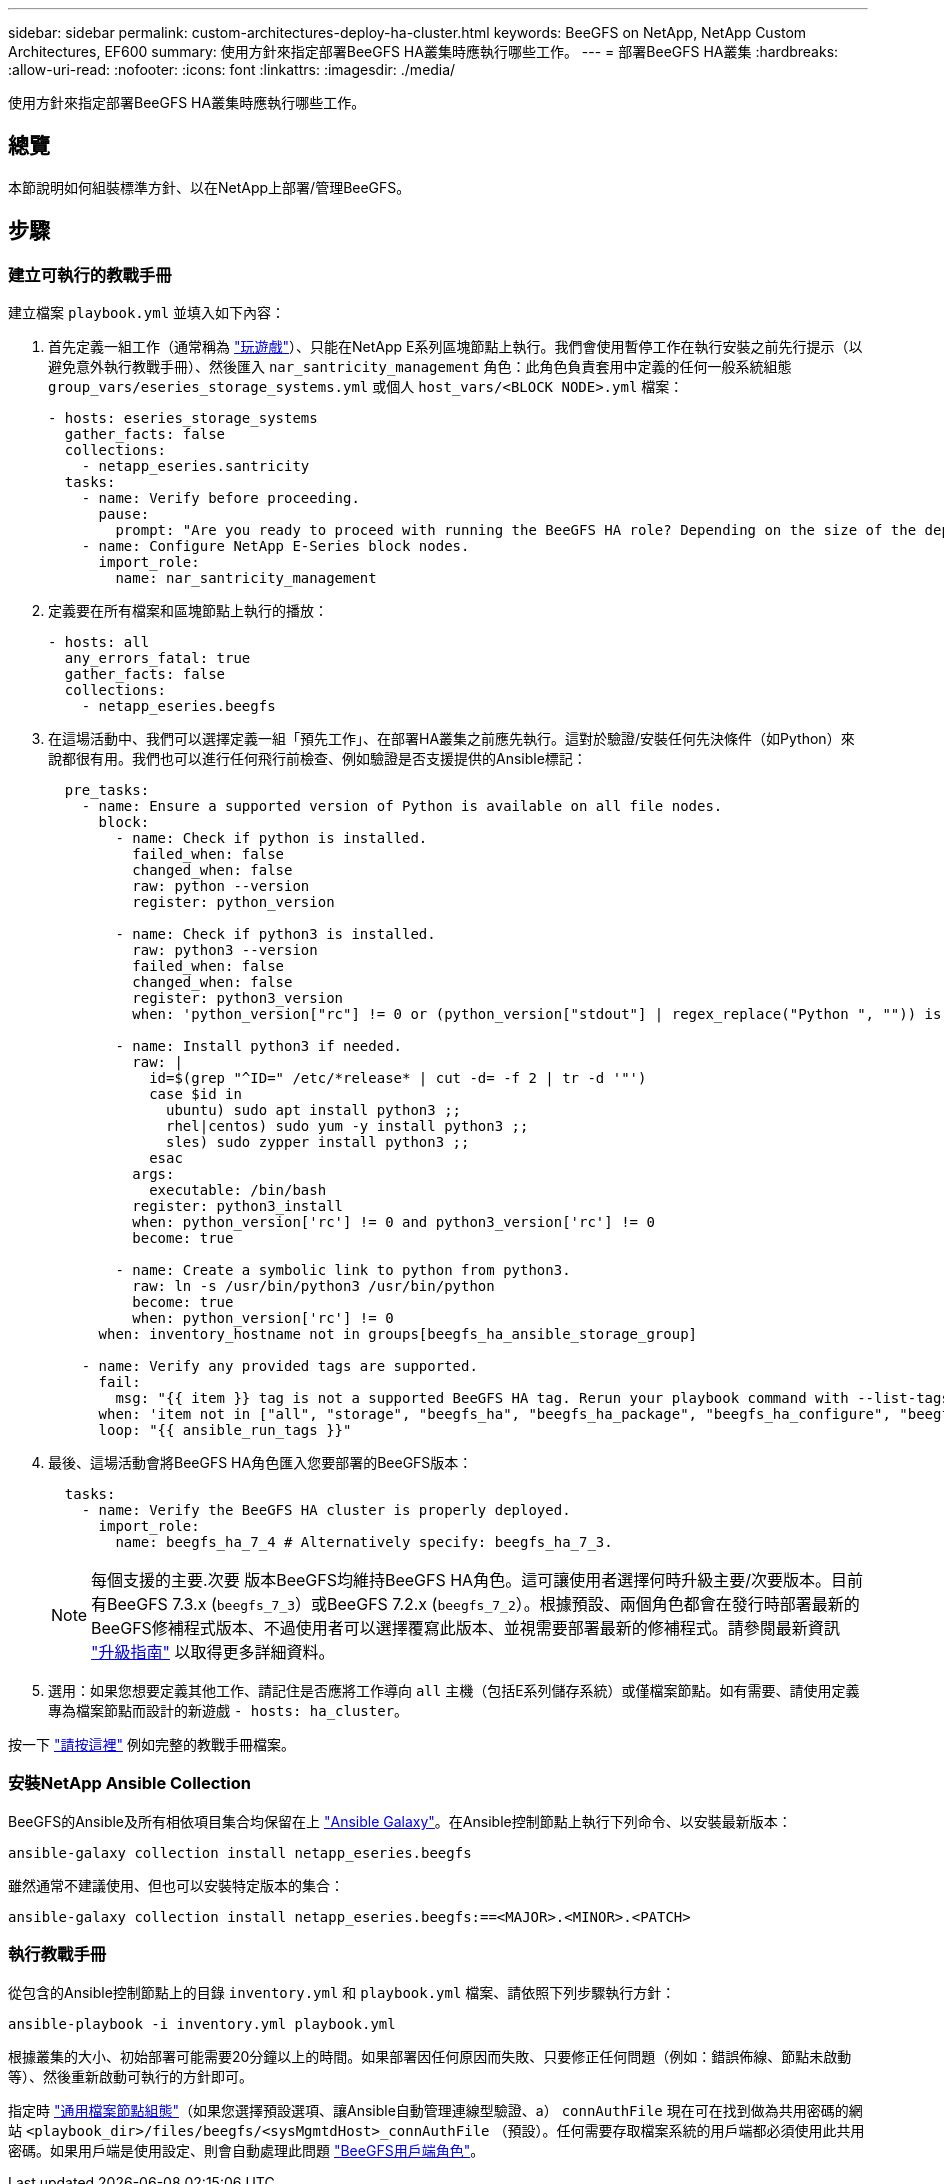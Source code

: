 ---
sidebar: sidebar 
permalink: custom-architectures-deploy-ha-cluster.html 
keywords: BeeGFS on NetApp, NetApp Custom Architectures, EF600 
summary: 使用方針來指定部署BeeGFS HA叢集時應執行哪些工作。 
---
= 部署BeeGFS HA叢集
:hardbreaks:
:allow-uri-read: 
:nofooter: 
:icons: font
:linkattrs: 
:imagesdir: ./media/


[role="lead"]
使用方針來指定部署BeeGFS HA叢集時應執行哪些工作。



== 總覽

本節說明如何組裝標準方針、以在NetApp上部署/管理BeeGFS。



== 步驟



=== 建立可執行的教戰手冊

建立檔案 `playbook.yml` 並填入如下內容：

. 首先定義一組工作（通常稱為 link:https://docs.ansible.com/ansible/latest/playbook_guide/playbooks_intro.html#playbook-syntax["玩遊戲"^]）、只能在NetApp E系列區塊節點上執行。我們會使用暫停工作在執行安裝之前先行提示（以避免意外執行教戰手冊）、然後匯入 `nar_santricity_management` 角色：此角色負責套用中定義的任何一般系統組態 `group_vars/eseries_storage_systems.yml` 或個人 `host_vars/<BLOCK NODE>.yml` 檔案：
+
[source, yaml]
----
- hosts: eseries_storage_systems
  gather_facts: false
  collections:
    - netapp_eseries.santricity
  tasks:
    - name: Verify before proceeding.
      pause:
        prompt: "Are you ready to proceed with running the BeeGFS HA role? Depending on the size of the deployment and network performance between the Ansible control node and BeeGFS file and block nodes this can take awhile (10+ minutes) to complete."
    - name: Configure NetApp E-Series block nodes.
      import_role:
        name: nar_santricity_management
----
. 定義要在所有檔案和區塊節點上執行的播放：
+
[source, yaml]
----
- hosts: all
  any_errors_fatal: true
  gather_facts: false
  collections:
    - netapp_eseries.beegfs
----
. 在這場活動中、我們可以選擇定義一組「預先工作」、在部署HA叢集之前應先執行。這對於驗證/安裝任何先決條件（如Python）來說都很有用。我們也可以進行任何飛行前檢查、例如驗證是否支援提供的Ansible標記：
+
[source, yaml]
----
  pre_tasks:
    - name: Ensure a supported version of Python is available on all file nodes.
      block:
        - name: Check if python is installed.
          failed_when: false
          changed_when: false
          raw: python --version
          register: python_version

        - name: Check if python3 is installed.
          raw: python3 --version
          failed_when: false
          changed_when: false
          register: python3_version
          when: 'python_version["rc"] != 0 or (python_version["stdout"] | regex_replace("Python ", "")) is not version("3.0", ">=")'

        - name: Install python3 if needed.
          raw: |
            id=$(grep "^ID=" /etc/*release* | cut -d= -f 2 | tr -d '"')
            case $id in
              ubuntu) sudo apt install python3 ;;
              rhel|centos) sudo yum -y install python3 ;;
              sles) sudo zypper install python3 ;;
            esac
          args:
            executable: /bin/bash
          register: python3_install
          when: python_version['rc'] != 0 and python3_version['rc'] != 0
          become: true

        - name: Create a symbolic link to python from python3.
          raw: ln -s /usr/bin/python3 /usr/bin/python
          become: true
          when: python_version['rc'] != 0
      when: inventory_hostname not in groups[beegfs_ha_ansible_storage_group]

    - name: Verify any provided tags are supported.
      fail:
        msg: "{{ item }} tag is not a supported BeeGFS HA tag. Rerun your playbook command with --list-tags to see all valid playbook tags."
      when: 'item not in ["all", "storage", "beegfs_ha", "beegfs_ha_package", "beegfs_ha_configure", "beegfs_ha_configure_resource", "beegfs_ha_performance_tuning", "beegfs_ha_backup", "beegfs_ha_client"]'
      loop: "{{ ansible_run_tags }}"
----
. 最後、這場活動會將BeeGFS HA角色匯入您要部署的BeeGFS版本：
+
[source, yaml]
----
  tasks:
    - name: Verify the BeeGFS HA cluster is properly deployed.
      import_role:
        name: beegfs_ha_7_4 # Alternatively specify: beegfs_ha_7_3.
----
+

NOTE: 每個支援的主要.次要 版本BeeGFS均維持BeeGFS HA角色。這可讓使用者選擇何時升級主要/次要版本。目前有BeeGFS 7.3.x (`beegfs_7_3`）或BeeGFS 7.2.x (`beegfs_7_2`）。根據預設、兩個角色都會在發行時部署最新的BeeGFS修補程式版本、不過使用者可以選擇覆寫此版本、並視需要部署最新的修補程式。請參閱最新資訊 link:https://github.com/netappeseries/beegfs/tree/master/roles/beegfs_ha_common/docs/upgrade.md["升級指南"^] 以取得更多詳細資料。

. 選用：如果您想要定義其他工作、請記住是否應將工作導向 `all` 主機（包括E系列儲存系統）或僅檔案節點。如有需要、請使用定義專為檔案節點而設計的新遊戲 `- hosts: ha_cluster`。


按一下 link:https://github.com/netappeseries/beegfs/blob/master/getting_started/beegfs_on_netapp/gen2/playbook.yml["請按這裡"^] 例如完整的教戰手冊檔案。



=== 安裝NetApp Ansible Collection

BeeGFS的Ansible及所有相依項目集合均保留在上 link:https://galaxy.ansible.com/netapp_eseries/beegfs["Ansible Galaxy"^]。在Ansible控制節點上執行下列命令、以安裝最新版本：

[source, bash]
----
ansible-galaxy collection install netapp_eseries.beegfs
----
雖然通常不建議使用、但也可以安裝特定版本的集合：

[source, bash]
----
ansible-galaxy collection install netapp_eseries.beegfs:==<MAJOR>.<MINOR>.<PATCH>
----


=== 執行教戰手冊

從包含的Ansible控制節點上的目錄 `inventory.yml` 和 `playbook.yml` 檔案、請依照下列步驟執行方針：

[source, bash]
----
ansible-playbook -i inventory.yml playbook.yml
----
根據叢集的大小、初始部署可能需要20分鐘以上的時間。如果部署因任何原因而失敗、只要修正任何問題（例如：錯誤佈線、節點未啟動等）、然後重新啟動可執行的方針即可。

指定時 link:custom-architectures-inventory-common-file-node-configuration.html["通用檔案節點組態"^]（如果您選擇預設選項、讓Ansible自動管理連線型驗證、a） `connAuthFile` 現在可在找到做為共用密碼的網站 `<playbook_dir>/files/beegfs/<sysMgmtdHost>_connAuthFile` （預設）。任何需要存取檔案系統的用戶端都必須使用此共用密碼。如果用戶端是使用設定、則會自動處理此問題 link:custom-architectures-deploy-beegfs-clients.html["BeeGFS用戶端角色"^]。
